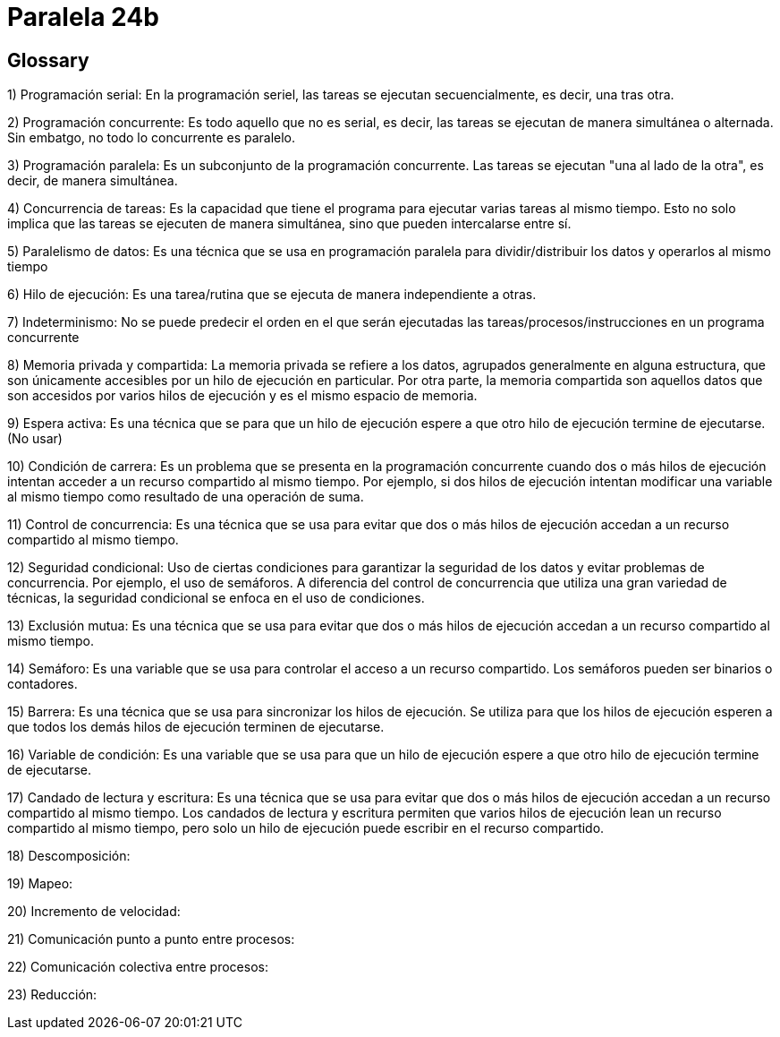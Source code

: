 = Paralela 24b

== Glossary
1) Programación serial: En la programación seriel, las tareas se ejecutan secuencialmente, es decir, una tras otra.

2) Programación concurrente: Es todo aquello que no es serial, es decir, las tareas se ejecutan de manera simultánea o alternada. Sin embatgo, no todo lo concurrente es paralelo.

3) Programación paralela: Es un subconjunto de la programación concurrente. Las tareas se ejecutan "una al lado de la otra", es decir, de manera simultánea.

4) Concurrencia de tareas: Es la capacidad que tiene el programa para ejecutar varias tareas al mismo tiempo. Esto no solo implica que las tareas se ejecuten de manera simultánea, sino que pueden intercalarse entre sí.

5) Paralelismo de datos: Es una técnica que se usa en programación paralela para dividir/distribuir los datos y operarlos al mismo tiempo

6) Hilo de ejecución: Es una tarea/rutina que se ejecuta de manera independiente a otras.

7) Indeterminismo: No se puede predecir el orden en el que serán ejecutadas las tareas/procesos/instrucciones en un programa concurrente

8) Memoria privada y compartida: La memoria privada se refiere a los datos, agrupados generalmente en alguna estructura, que son únicamente accesibles por un hilo de ejecución en particular. Por otra parte, la memoria compartida son aquellos datos que son accesidos por varios hilos de ejecución y es el mismo espacio de memoria.

9) Espera activa: Es una técnica que se para que un hilo de ejecución espere a que otro hilo de ejecución termine de ejecutarse. (No usar)

10) Condición de carrera: Es un problema que se presenta en la programación concurrente cuando dos o más hilos de ejecución intentan acceder a un recurso compartido al mismo tiempo. Por ejemplo, si dos hilos de ejecución intentan modificar una variable al mismo tiempo como resultado de una operación de suma.

11) Control de concurrencia: Es una técnica que se usa para evitar que dos o más hilos de ejecución accedan a un recurso compartido al mismo tiempo.

12) Seguridad condicional: Uso de ciertas condiciones para garantizar la seguridad de los datos y evitar problemas de concurrencia. Por ejemplo, el uso de semáforos. A diferencia del control de concurrencia que utiliza una gran variedad de técnicas, la seguridad condicional se enfoca en el uso de condiciones.

13) Exclusión mutua: Es una técnica que se usa para evitar que dos o más hilos de ejecución accedan a un recurso compartido al mismo tiempo.

14) Semáforo: Es una variable que se usa para controlar el acceso a un recurso compartido. Los semáforos pueden ser binarios o contadores.

15) Barrera: Es una técnica que se usa para sincronizar los hilos de ejecución. Se utiliza para que los hilos de ejecución esperen a que todos los demás hilos de ejecución terminen de ejecutarse.

16) Variable de condición: Es una variable que se usa para que un hilo de ejecución espere a que otro hilo de ejecución termine de ejecutarse.

17) Candado de lectura y escritura: Es una técnica que se usa para evitar que dos o más hilos de ejecución accedan a un recurso compartido al mismo tiempo. Los candados de lectura y escritura permiten que varios hilos de ejecución lean un recurso compartido al mismo tiempo, pero solo un hilo de ejecución puede escribir en el recurso compartido.

18) Descomposición:

19) Mapeo:

20) Incremento de velocidad:

21) Comunicación punto a punto entre procesos:

22) Comunicación colectiva entre procesos:

23) Reducción: